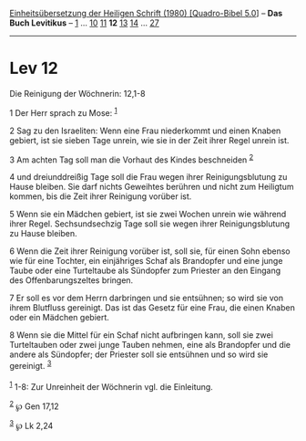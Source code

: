 :PROPERTIES:
:ID:       b08fb53f-e49c-4eab-ad80-f6f60e5eeeb9
:END:
<<navbar>>
[[../index.html][Einheitsübersetzung der Heiligen Schrift (1980)
[Quadro-Bibel 5.0]]] -- *Das Buch Levitikus* -- [[file:Lev_1.html][1]]
... [[file:Lev_10.html][10]] [[file:Lev_11.html][11]] *12*
[[file:Lev_13.html][13]] [[file:Lev_14.html][14]] ...
[[file:Lev_27.html][27]]

--------------

* Lev 12
  :PROPERTIES:
  :CUSTOM_ID: lev-12
  :END:

<<verses>>

<<v1>>
**** Die Reinigung der Wöchnerin: 12,1-8
     :PROPERTIES:
     :CUSTOM_ID: die-reinigung-der-wöchnerin-121-8
     :END:
1 Der Herr sprach zu Mose: ^{[[#fn1][1]]}

<<v2>>
2 Sag zu den Israeliten: Wenn eine Frau niederkommt und einen Knaben
gebiert, ist sie sieben Tage unrein, wie sie in der Zeit ihrer Regel
unrein ist.

<<v3>>
3 Am achten Tag soll man die Vorhaut des Kindes beschneiden
^{[[#fn2][2]]}

<<v4>>
4 und dreiunddreißig Tage soll die Frau wegen ihrer Reinigungsblutung zu
Hause bleiben. Sie darf nichts Geweihtes berühren und nicht zum
Heiligtum kommen, bis die Zeit ihrer Reinigung vorüber ist.

<<v5>>
5 Wenn sie ein Mädchen gebiert, ist sie zwei Wochen unrein wie während
ihrer Regel. Sechsundsechzig Tage soll sie wegen ihrer Reinigungsblutung
zu Hause bleiben.

<<v6>>
6 Wenn die Zeit ihrer Reinigung vorüber ist, soll sie, für einen Sohn
ebenso wie für eine Tochter, ein einjähriges Schaf als Brandopfer und
eine junge Taube oder eine Turteltaube als Sündopfer zum Priester an den
Eingang des Offenbarungszeltes bringen.

<<v7>>
7 Er soll es vor dem Herrn darbringen und sie entsühnen; so wird sie von
ihrem Blutfluss gereinigt. Das ist das Gesetz für eine Frau, die einen
Knaben oder ein Mädchen gebiert.

<<v8>>
8 Wenn sie die Mittel für ein Schaf nicht aufbringen kann, soll sie zwei
Turteltauben oder zwei junge Tauben nehmen, eine als Brandopfer und die
andere als Sündopfer; der Priester soll sie entsühnen und so wird sie
gereinigt. ^{[[#fn3][3]]}\\
\\

^{[[#fnm1][1]]} 1-8: Zur Unreinheit der Wöchnerin vgl. die Einleitung.

^{[[#fnm2][2]]} ℘ Gen 17,12

^{[[#fnm3][3]]} ℘ Lk 2,24
